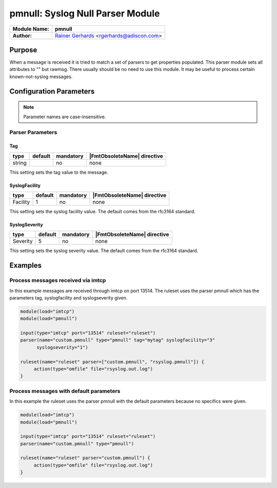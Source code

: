 *********************************
pmnull: Syslog Null Parser Module
*********************************

===========================  ===========================================================================
**Module Name:**             **pmnull**
**Author:**                  `Rainer Gerhards <https://rainer.gerhards.net/>`_ <rgerhards@adiscon.com>
===========================  ===========================================================================


Purpose
=======

When a message is received it is tried to match a set of parsers to get
properties populated. This parser module sets all attributes to "" but rawmsg.
There usually should be no need to use this module. It may be useful to
process certain known-not-syslog messages.


Configuration Parameters
========================

.. note::

   Parameter names are case-insensitive.


Parser Parameters
-----------------

Tag
^^^

.. csv-table::
   :header: "type", "default", "mandatory", "|FmtObsoleteName| directive"
   :widths: auto
   :class: parameter-table

   "string", "", "no", "none"

This setting sets the tag value to the message.


SyslogFacility
^^^^^^^^^^^^^^

.. csv-table::
   :header: "type", "default", "mandatory", "|FmtObsoleteName| directive"
   :widths: auto
   :class: parameter-table

   "Facility", "1", "no", "none"

This setting sets the syslog facility value. The default comes from the
rfc3164 standard.


SyslogSeverity
^^^^^^^^^^^^^^

.. csv-table::
   :header: "type", "default", "mandatory", "|FmtObsoleteName| directive"
   :widths: auto
   :class: parameter-table

   "Severity", "5", "no", "none"

This setting sets the syslog severity value. The default comes from the
rfc3164 standard.


Examples
========

Process messages received via imtcp
-----------------------------------

In this example messages are received through imtcp on port 13514. The
ruleset uses the parser pmnull which has the parameters tag, syslogfacility
and syslogseverity given.

.. code-block:: none

   module(load="imtcp")
   module(load="pmnull")

   input(type="imtcp" port="13514" ruleset="ruleset")
   parser(name="custom.pmnull" type="pmnull" tag="mytag" syslogfacility="3"
   	 syslogseverity="1")

   ruleset(name="ruleset" parser=["custom.pmnull", "rsyslog.pmnull"]) {
   	action(type="omfile" file="rsyslog.out.log")
   }


Process messages with default parameters
----------------------------------------

In this example the ruleset uses the parser pmnull with the default parameters
because no specifics were given.

.. code-block:: none

   module(load="imtcp")
   module(load="pmnull")

   input(type="imtcp" port="13514" ruleset="ruleset")
   parser(name="custom.pmnull" type="pmnull")

   ruleset(name="ruleset" parser="custom.pmnull") {
   	action(type="omfile" file="rsyslog.out.log")
   }

